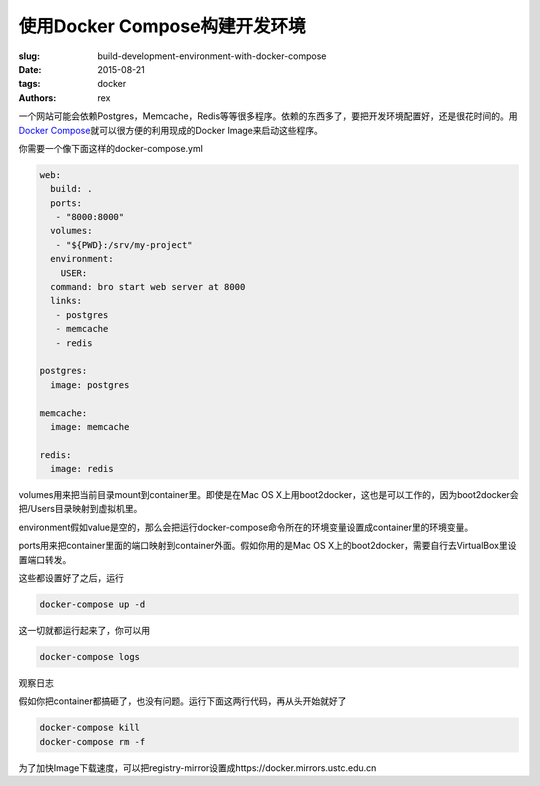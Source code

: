 使用Docker Compose构建开发环境
==============================

:slug: build-development-environment-with-docker-compose
:date: 2015-08-21
:tags: docker
:authors: rex

一个网站可能会依赖Postgres，Memcache，Redis等等很多程序。依赖的东西多了，要把开发环境配置好，还是很花时间的。用\ `Docker Compose`_\ 就可以很方便的利用现成的Docker Image来启动这些程序。

你需要一个像下面这样的docker-compose.yml

.. code::

    web:
      build: .
      ports:
       - "8000:8000"
      volumes:
       - "${PWD}:/srv/my-project"
      environment:
        USER:
      command: bro start web server at 8000
      links:
       - postgres
       - memcache
       - redis

    postgres:
      image: postgres

    memcache:
      image: memcache

    redis:
      image: redis


volumes用来把当前目录mount到container里。即使是在Mac OS X上用boot2docker，这也是可以工作的，因为boot2docker会把/Users目录映射到虚拟机里。

environment假如value是空的，那么会把运行docker-compose命令所在的环境变量设置成container里的环境变量。

ports用来把container里面的端口映射到container外面。假如你用的是Mac OS X上的boot2docker，需要自行去VirtualBox里设置端口转发。

这些都设置好了之后，运行

.. code::

    docker-compose up -d

这一切就都运行起来了，你可以用

.. code::

    docker-compose logs

观察日志


假如你把container都搞砸了，也没有问题。运行下面这两行代码，再从头开始就好了

.. code::

    docker-compose kill
    docker-compose rm -f

.. _Docker Compose: http://docs.docker.com/compose/


为了加快Image下载速度，可以把registry-mirror设置成https://docker.mirrors.ustc.edu.cn
